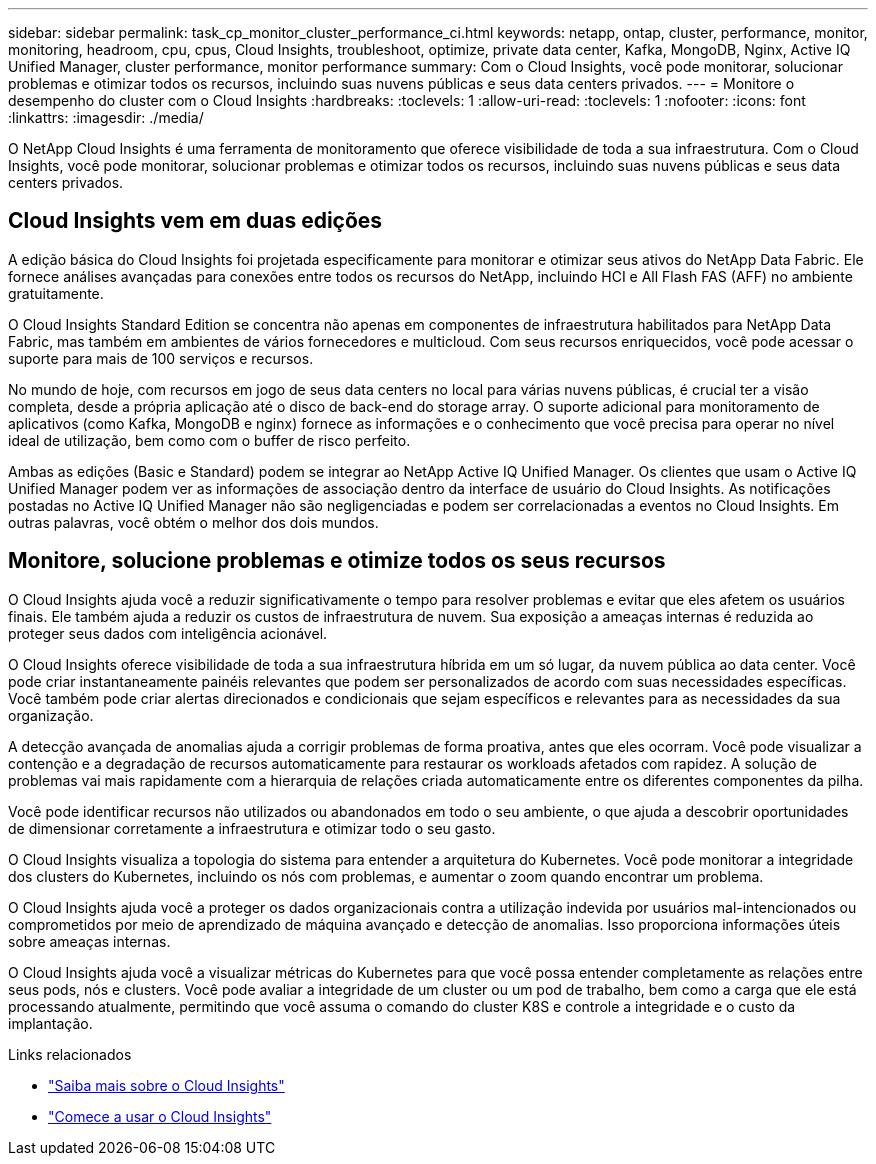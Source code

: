 ---
sidebar: sidebar 
permalink: task_cp_monitor_cluster_performance_ci.html 
keywords: netapp, ontap, cluster, performance, monitor, monitoring, headroom, cpu, cpus, Cloud Insights, troubleshoot, optimize, private data center, Kafka, MongoDB, Nginx, Active IQ Unified Manager, cluster performance, monitor performance 
summary: Com o Cloud Insights, você pode monitorar, solucionar problemas e otimizar todos os recursos, incluindo suas nuvens públicas e seus data centers privados. 
---
= Monitore o desempenho do cluster com o Cloud Insights
:hardbreaks:
:toclevels: 1
:allow-uri-read: 
:toclevels: 1
:nofooter: 
:icons: font
:linkattrs: 
:imagesdir: ./media/


[role="lead"]
O NetApp Cloud Insights é uma ferramenta de monitoramento que oferece visibilidade de toda a sua infraestrutura. Com o Cloud Insights, você pode monitorar, solucionar problemas e otimizar todos os recursos, incluindo suas nuvens públicas e seus data centers privados.



== Cloud Insights vem em duas edições

A edição básica do Cloud Insights foi projetada especificamente para monitorar e otimizar seus ativos do NetApp Data Fabric. Ele fornece análises avançadas para conexões entre todos os recursos do NetApp, incluindo HCI e All Flash FAS (AFF) no ambiente gratuitamente.

O Cloud Insights Standard Edition se concentra não apenas em componentes de infraestrutura habilitados para NetApp Data Fabric, mas também em ambientes de vários fornecedores e multicloud. Com seus recursos enriquecidos, você pode acessar o suporte para mais de 100 serviços e recursos.

No mundo de hoje, com recursos em jogo de seus data centers no local para várias nuvens públicas, é crucial ter a visão completa, desde a própria aplicação até o disco de back-end do storage array. O suporte adicional para monitoramento de aplicativos (como Kafka, MongoDB e nginx) fornece as informações e o conhecimento que você precisa para operar no nível ideal de utilização, bem como com o buffer de risco perfeito.

Ambas as edições (Basic e Standard) podem se integrar ao NetApp Active IQ Unified Manager. Os clientes que usam o Active IQ Unified Manager podem ver as informações de associação dentro da interface de usuário do Cloud Insights. As notificações postadas no Active IQ Unified Manager não são negligenciadas e podem ser correlacionadas a eventos no Cloud Insights. Em outras palavras, você obtém o melhor dos dois mundos.



== Monitore, solucione problemas e otimize todos os seus recursos

O Cloud Insights ajuda você a reduzir significativamente o tempo para resolver problemas e evitar que eles afetem os usuários finais. Ele também ajuda a reduzir os custos de infraestrutura de nuvem. Sua exposição a ameaças internas é reduzida ao proteger seus dados com inteligência acionável.

O Cloud Insights oferece visibilidade de toda a sua infraestrutura híbrida em um só lugar, da nuvem pública ao data center. Você pode criar instantaneamente painéis relevantes que podem ser personalizados de acordo com suas necessidades específicas. Você também pode criar alertas direcionados e condicionais que sejam específicos e relevantes para as necessidades da sua organização.

A detecção avançada de anomalias ajuda a corrigir problemas de forma proativa, antes que eles ocorram. Você pode visualizar a contenção e a degradação de recursos automaticamente para restaurar os workloads afetados com rapidez. A solução de problemas vai mais rapidamente com a hierarquia de relações criada automaticamente entre os diferentes componentes da pilha.

Você pode identificar recursos não utilizados ou abandonados em todo o seu ambiente, o que ajuda a descobrir oportunidades de dimensionar corretamente a infraestrutura e otimizar todo o seu gasto.

O Cloud Insights visualiza a topologia do sistema para entender a arquitetura do Kubernetes. Você pode monitorar a integridade dos clusters do Kubernetes, incluindo os nós com problemas, e aumentar o zoom quando encontrar um problema.

O Cloud Insights ajuda você a proteger os dados organizacionais contra a utilização indevida por usuários mal-intencionados ou comprometidos por meio de aprendizado de máquina avançado e detecção de anomalias. Isso proporciona informações úteis sobre ameaças internas.

O Cloud Insights ajuda você a visualizar métricas do Kubernetes para que você possa entender completamente as relações entre seus pods, nós e clusters. Você pode avaliar a integridade de um cluster ou um pod de trabalho, bem como a carga que ele está processando atualmente, permitindo que você assuma o comando do cluster K8S e controle a integridade e o custo da implantação.

.Links relacionados
* link:https://docs.netapp.com/us-en/ontap/task_cp_monitor_cluster_performance_ci.html["Saiba mais sobre o Cloud Insights"^]
* link:https://docs.netapp.com/us-en/cloudinsights/task_cloud_insights_onboarding_1.html["Comece a usar o Cloud Insights"^]

